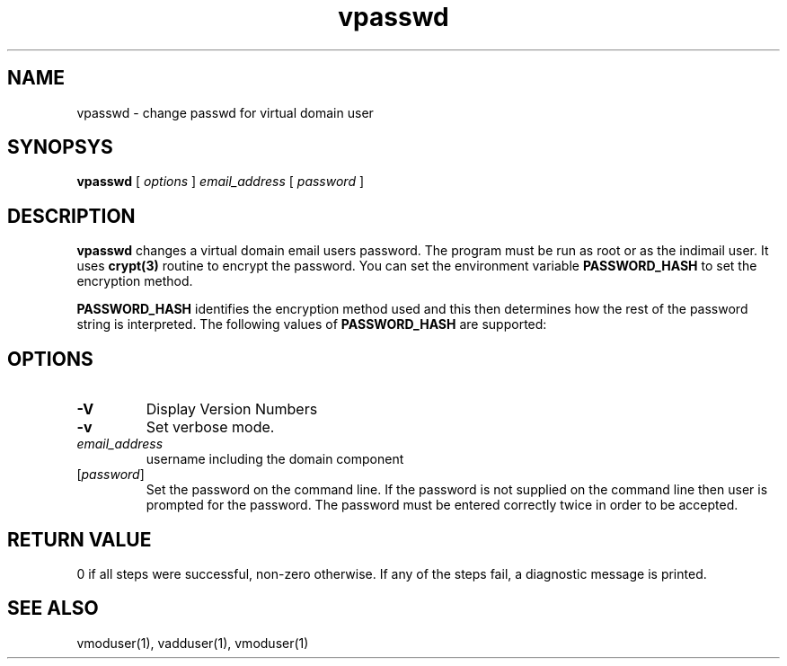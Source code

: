 .LL 8i
.TH vpasswd 1
.SH NAME
vpasswd \- change passwd for virtual domain user

.SH SYNOPSYS
.B vpasswd
[
.I options
]
.I email_address
[
.I password
] 

.SH DESCRIPTION
\fBvpasswd\fR changes a virtual domain email users password. The program must be run
as root or as the indimail user. It uses \fBcrypt(3)\fR routine to encrypt the password.
You can set the environment variable \fBPASSWORD_HASH\fR to set the encryption method.

.B PASSWORD_HASH
identifies the encryption method used and this then determines how the rest
of the password string is interpreted.
The following values of
.B PASSWORD_HASH
are supported:
.RS
.TS
l l.
PASSWORD_HASH | Method
_
0             | DES
1             | MD5
2             | SHA-256
3             | SHA-512
.TE

.SH OPTIONS
.TP
\fB\-V\fR
Display Version Numbers
.TP
\fB\-v\fR
Set verbose mode.
.TP
\fIemail_address\fR
username including the domain component
.TP
[\fIpassword\fR]
Set the password on the command line. If the password is not supplied on the command line then user is prompted for the password. The password must be entered correctly twice in order to be accepted. 

.SH RETURN VALUE
0 if all steps were successful, non-zero otherwise. If any of the steps fail, a diagnostic message is printed.

.SH "SEE ALSO"
vmoduser(1), vadduser(1), vmoduser(1)

